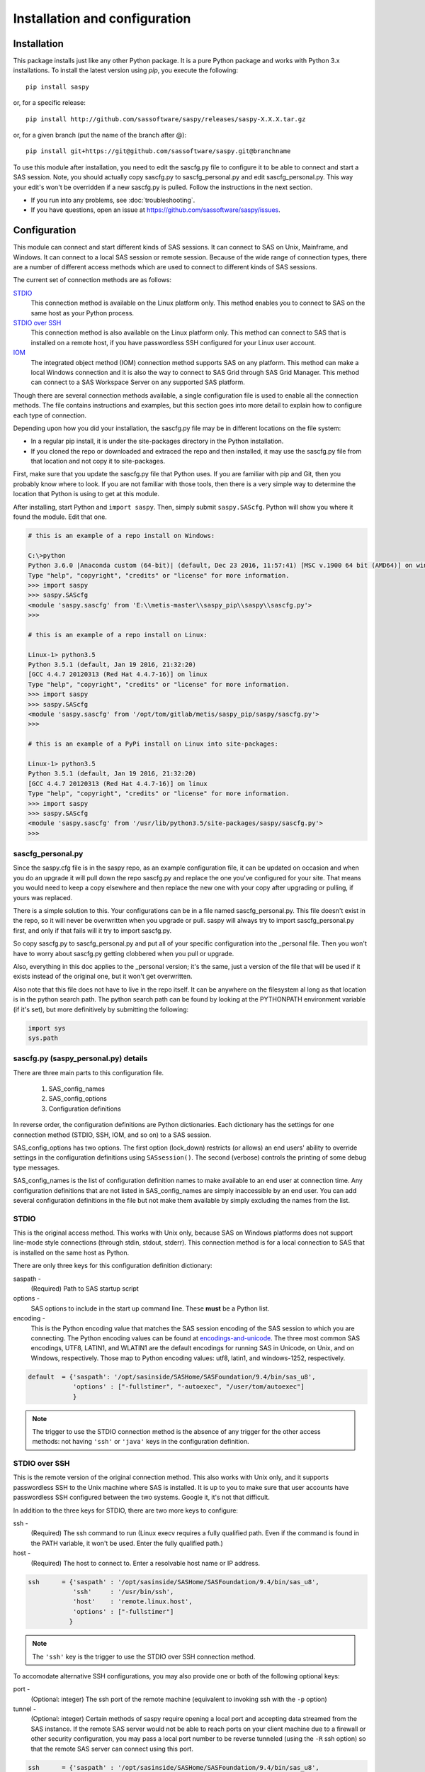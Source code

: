 
.. Copyright SAS Institute

******************************
Installation and configuration
******************************

=============
Installation
=============

This package installs just like any other Python package.
It is a pure Python package and works with Python 3.x
installations.  To install the latest version using `pip`, you execute the following::

    pip install saspy

or, for a specific release::

    pip install http://github.com/sassoftware/saspy/releases/saspy-X.X.X.tar.gz

or, for a given branch (put the name of the branch after @)::

    pip install git+https://git@github.com/sassoftware/saspy.git@branchname

To use this module after installation, you need to edit the sascfg.py file to 
configure it to be able to connect and start a SAS session. Note, you should 
actually copy sascfg.py to sascfg_personal.py and edit sascfg_personal.py.
This way your edit's won't be overridden if a new sascfg.py is pulled.
Follow the instructions in the next section.

* If you run into any problems, see :doc:`troubleshooting`.
* If you have questions, open an issue at https://github.com/sassoftware/saspy/issues.



===============
Configuration
===============

This module can connect and start different kinds of SAS sessions. It can connect to SAS 
on Unix, Mainframe, and Windows. It can connect to a local SAS session or remote session.
Because of the wide range of connection types, there are a number of different access methods
which are used to connect to different kinds of SAS sessions.

The current set of connection methods are as follows:

`STDIO`_
  This connection method is available on the Linux platform only. This 
  method enables you to connect to SAS on the same host as your Python process.

`STDIO over SSH`_
  This connection method is also available on the Linux platform only. This
  method can connect to SAS that is installed on a remote host, if you have passwordless
  SSH configured for your Linux user account.

`IOM`_
  The integrated object method (IOM) connection method supports SAS on any platform.
  This method can make a local Windows connection and it is also the way to connect 
  to SAS Grid through SAS Grid Manager. This method can connect to a SAS Workspace
  Server on any supported SAS platform.

Though there are several connection methods available, a single configuration file
is used to enable all the connection methods. The file contains instructions and
examples, but this section goes into more detail to explain how to configure each
type of connection.

Depending upon how you did your installation, the sascfg.py file may be in different 
locations on the file system:

* In a regular pip install, it is under the site-packages directory in the Python 
  installation. 
* If you cloned the repo or downloaded and extraced the repo and then installed, 
  it may use the sascfg.py file from that location and not copy it to site-packages.
 
First, make sure that you update the sascfg.py file that Python uses. If you are 
familiar with pip and Git, then you probably know where to look. If you are not
familiar with those tools, then there is a very simple way to determine the location
that Python is using to get at this module.

After installing, start Python and ``import saspy``. Then, simply submit 
``saspy.SAScfg``. Python will show you where it found the module. Edit that one.

.. code-block:: ipython3

    # this is an example of a repo install on Windows:

    C:\>python
    Python 3.6.0 |Anaconda custom (64-bit)| (default, Dec 23 2016, 11:57:41) [MSC v.1900 64 bit (AMD64)] on win32
    Type "help", "copyright", "credits" or "license" for more information.
    >>> import saspy
    >>> saspy.SAScfg
    <module 'saspy.sascfg' from 'E:\\metis-master\\saspy_pip\\saspy\\sascfg.py'>
    >>>

    # this is an example of a repo install on Linux:

    Linux-1> python3.5
    Python 3.5.1 (default, Jan 19 2016, 21:32:20)
    [GCC 4.4.7 20120313 (Red Hat 4.4.7-16)] on linux
    Type "help", "copyright", "credits" or "license" for more information.
    >>> import saspy
    >>> saspy.SAScfg
    <module 'saspy.sascfg' from '/opt/tom/gitlab/metis/saspy_pip/saspy/sascfg.py'>
    >>>
    
    # this is an example of a PyPi install on Linux into site-packages:

    Linux-1> python3.5
    Python 3.5.1 (default, Jan 19 2016, 21:32:20)
    [GCC 4.4.7 20120313 (Red Hat 4.4.7-16)] on linux
    Type "help", "copyright", "credits" or "license" for more information.
    >>> import saspy
    >>> saspy.SAScfg
    <module 'saspy.sascfg' from '/usr/lib/python3.5/site-packages/saspy/sascfg.py'>
    >>>
    

sascfg_personal.py
==================

Since the saspy.cfg file is in the saspy repo, as an example configuration file, it can be updated
on occasion and when you do an upgrade it will pull down the repo sascfg.py and replace the one
you've configured for your site. That means you would need to keep a copy elsewhere and then replace
the new one with your copy after upgrading or pulling, if yours was replaced. 

There is a simple solution to this. Your configurations can be in a file named sascfg_personal.py.
This file doesn't exist in the repo, so it will never be overwritten when you upgrade or pull.
saspy will always try to import sascfg_personal.py first, and only if that fails will it try to
import sascfg.py.

So copy sascfg.py to sascfg_personal.py and put all of your specific configuration into the _personal
file. Then you won't have to worry about sascfg.py getting clobbered when you pull or upgrade.

Also, everything in this doc applies to the _personal version; it's the same, just a version of the file
that will be used if it exists instead of the original one, but it won't get overwritten.

Also note that this file does not have to live in the repo itself. It can be anywhere on the filesystem
al long as that location is in the python search path. The python search path can be found by looking
at the PYTHONPATH environment variable (if it's set), but more definitively by submitting the following:

.. code-block:: ipython3

    import sys
    sys.path

        
sascfg.py (saspy_personal.py) details
=====================================
There are three main parts to this configuration file.

        1) SAS_config_names
        2) SAS_config_options
        3) Configuration definitions

In reverse order, the configuration definitions are Python dictionaries. Each dictionary 
has the settings for one connection method (STDIO, SSH, IOM, and so on) to a SAS session.

SAS_config_options has two options. The first option (lock_down) restricts (or allows) an end
users' ability to override settings in the configuration definitions using ``SASsession()``.
The second (verbose) controls the printing of some debug type messages.

SAS_config_names is the list of configuration definition names to make available to an
end user at connection time. Any configuration definitions that are not listed in 
SAS_config_names are simply inaccessible by an end user. You can add several configuration
definitions in the file but not make them available by simply excluding the names from 
the list.


STDIO
=====
This is the original access method. This works with Unix only,
because SAS on Windows platforms does not support line-mode style connections
(through stdin, stdout, stderr). This connection method is for a local 
connection to SAS that is installed on the same host as Python.

There are only three keys for this configuration definition dictionary:

saspath - 
    (Required) Path to SAS startup script
options -
    SAS options to include in the start up command line. These **must** be a
    Python list.
encoding -
    This is the Python encoding value that matches the SAS session encoding
    of the SAS session to which you are connecting. The Python encoding 
    values can be found at `encodings-and-unicode <https://docs.python.org/
    3.5/library/codecs.html#encodings-and-unicode>`_.
    The three most common SAS encodings, UTF8, LATIN1, and WLATIN1 are the 
    default encodings for running SAS in Unicode, on Unix, and on Windows,
    respectively. Those map to Python encoding values: utf8, latin1, and
    windows-1252, respectively. 


.. code-block:: ipython3

    default  = {'saspath': '/opt/sasinside/SASHome/SASFoundation/9.4/bin/sas_u8',
                'options' : ["-fullstimer", "-autoexec", "/user/tom/autoexec"]
                }

.. note:: The trigger to use the STDIO connection method is the absence of any
          trigger for the other access methods: not having ``'ssh'`` or ``'java'``
          keys in the configuration definition.


STDIO over SSH
==============
This is the remote version of the original connection method. This also works 
with Unix only, and it supports passwordless SSH to the Unix machine where SAS
is installed. It is up to you to make sure that user accounts have passwordless
SSH configured between the two systems. Google it, it's not that difficult.

In addition to the three keys for STDIO, there are two more keys to configure:

ssh - 
    (Required) The ssh command to run (Linux execv requires a fully qualified
    path. Even if the command is found in the PATH variable, it won't be used.
    Enter the fully qualified path.)

host - 
    (Required) The host to connect to. Enter a resolvable host name or IP address.

.. code-block:: ipython3

    ssh      = {'saspath' : '/opt/sasinside/SASHome/SASFoundation/9.4/bin/sas_u8',
                'ssh'     : '/usr/bin/ssh',
                'host'    : 'remote.linux.host',
                'options' : ["-fullstimer"]
               }

.. note:: The ``'ssh'`` key is the trigger to use the STDIO over SSH connection
          method.

To accomodate alternative SSH configurations, you may also provide one or both of the 
following optional keys:

port -
    (Optional: integer) The ssh port of the remote machine (equivalent to invoking ssh with the ``-p`` option)

tunnel -
    (Optional: integer) Certain methods of saspy require opening a local port and accepting data 
    streamed from the SAS instance. If the remote SAS server would not be able to reach ports on your client machine 
    due to a firewall or other security configuration, you may pass a local port number to be reverse tunneled 
    (using the ``-R`` ssh option) so that the remote SAS server can connect using this port.

.. code-block:: ipython3

    ssh      = {'saspath' : '/opt/sasinside/SASHome/SASFoundation/9.4/bin/sas_u8',
                'ssh'     : '/usr/bin/ssh',
                'host'    : 'remote.linux.host',
                'port'    : 9922,
                'tunnel'  : 9911
               }


IOM
===
This connection method opens many connectivity options. This method enables you to use
`SAS Grid Manager <https://www.sas.com/en_us/software/foundation/grid-manager.html>`__
to connect to a SAS grid. This method, compared to STDIO over SSH, enables SAS Grid
Manager to control the distribution of connections to the various grid nodes
and integrates all the monitoring and administration that SAS Grid Manager provides.

The IOM connection method also enables you to connect to SAS on Windows platforms.
The connection can be to a local SAS installation or a remote IOM server running on 
Windows.

The IOM connection method requires the following:

* The SAS Java IOM Client (just the jars listed below; these can be copied to your client system from wherever your SAS install is)
* Setting the CLASSPATH to access the SAS Java IOM Client JAR files.
* Setting the CLASSPATH to include the the saspyiom.jar file.
* Setting the CLASSPATH to include client side encryption jars, if you have encryption configured for your IOM

The ``'classpath'`` key for the configuration definition requires a little additional
explanation before we get to further details. There are four (4) JAR files that are 
required for the Java IOM Client. The JAR files are available from your existing SAS
installation.  There is one JAR file that is provided with this package: 
saspyiom.jar. These five JAR files must be provided (fully qualified paths) in a 
CLASSPATH environment variable. This is done in a very simple way in the sascfg.py 
file, like so:

::

    cp  =  "C:\\Program Files\\SASHome\\SASDeploymentManager\\9.4\\products\\deploywiz__94472__prt__xx__sp0__1\\deploywiz\\sas.svc.connection.jar"
    cp += ";C:\\Program Files\\SASHome\\SASDeploymentManager\\9.4\\products\\deploywiz__94472__prt__xx__sp0__1\\deploywiz\\log4j.jar"
    cp += ";C:\\Program Files\\SASHome\\SASDeploymentManager\\9.4\\products\\deploywiz__94472__prt__xx__sp0__1\\deploywiz\\sas.security.sspi.jar"
    cp += ";C:\\Program Files\\SASHome\\SASDeploymentManager\\9.4\\products\\deploywiz__94472__prt__xx__sp0__1\\deploywiz\\sas.core.jar"
    cp += ";C:\\ProgramData\\Anaconda3\\Lib\\site-packages\\saspy\\java\\saspyiom.jar"

    # And, if you've configured IOM to use Encryption, you need these client side jars.
    cp += ";C:\\Program Files\\SASHome\\SASVersionedJarRepository\\eclipse\\plugins\\sas.rutil_904300.0.0.20150204190000_v940m3\\sas.rutil.jar"
    cp += ";C:\\Program Files\\SASHome\\SASVersionedJarRepository\\eclipse\\plugins\\sas.rutil.nls_904300.0.0.20150204190000_v940m3\\sas.rutil.nls.jar"
    cp += ";C:\\Program Files\\SASHome\\SASVersionedJarRepository\\eclipse\\plugins\\sastpj.rutil_6.1.0.0_SAS_20121211183517\\sastpj.rutil.jar"
    

And then simply refer to the ``cp`` variable in the configuration definition:

::

    'classpath' : cp,

Also worth noting: these five JAR files are compatible with both Windows and Unix client systems. So you can copy the jars from whatever system
SAS is installed on, to your client (where python is running), even if one is Unix and the other is Windows (either way).  

.. note::
    If you have a \\u or \\U in your classpath string, like: "c:\\User\\sastpw\\...', you will have to use either 
    a double backslash instead, like \\\\u or \\\\U ("c:\\\\User\\sastpw\\...') or mark the string as raw (not 
    unicode) with a r prefix, like r"C:\\User\\sastpw\\..." 
    or else you will get an error like this: SyntaxError: (unicode error) 'unicodeescape' codec can't decode 
    bytes in position 3-4: truncated \UXXXXXXXX escape 

It has been reported to me that Java9 no longer includes CORBA in it's default search path. CORBA is a requirement for
the IOM Client. This can easily be added back in using the 'javaparms' configuration key (defined below), as follows.

::

    "javaparms": ["--add-modules=java.corba"],
  


The IOM access method now has support for getting the required user/password from an authinfo file in the user's home directory
instead of prompting for it. On linux, the file is named .authinfo and on windows, it's _authinfo. The format of the line in the authinfo file is
as follows. The first value is the authkey value you specify for `authkey`. Next is the 'user' key followed by the value (the user id)
and then 'password' key followed by its value (the user's password). Note that there are permission rules for this file. On linux the file must
have permissions of 600, only the user can read or write the file. On Windows, the file should be equally locked down to where only the owner
can read and write it.  

::

    authkey user omr_user_id password omr_user_password

So, for a Configuration Definition that specifies the following authkey:

::

    'authkey' : 'IOM_Prod_Grid1',

The authinfo file in the home directory for user Bob, with a password of BobsPW1 would have a line in it as follows:
 
::

    IOM_Prod_Grid1 user Bob password BobsPW1


Remote
~~~~~~
A remote connection is defined as a connection to any Workspace Server on any SAS platform 
from either a Unix or Windows client. This module does not connect to a SAS Metadata Server (OMR),
but rather connects directly to an Object Spawner to get access to a Workspace Server. If you already
access these with other SAS clients, like Enterprise Guide (EG), you may already be familiar with
connecting to OMR, but not directly to the others by host/port. There is information in the
:doc:`advanced-topics` section about using Proc iomoperate to find Object Spawners and Workspace 
Server to get values for the three keys defined below (iomhost, iomport, appserver).

The following keys are available for the configuration definition dictionary:

java    - 
    (Required) The path to the Java executable to use. For Linux, use a fully qualifed
    path. On Windows, you might be able to simply enter ``java``. If that is not successful,
    enter the fully qualified path.
iomhost - 
    (Required) The resolvable host name, or IP address to the IOM object spawner.
    New in 2.1.6; this can be a list of all the object spawners hosts if you have load balanced object spawners.
    This provides Grid HA (High Availability)
iomport - 
    (Required) The port that object spawner is listening on for workspace server connections (workspace server port - not object spawner port!).
classpath - 
    (Required) The CLASSPATH to the IOM client JAR files and saspyiom.jar. These can be wherever. Just make sure the path is correct.
    These jars work across platforms, so you can copy them from a Unix system to Windows or the other way too. Same with saspyiom.jar.
authkey -
    The keyword that starts a line in the authinfo file containing user and or password for this connection.
omruser - 
    (**Discouraged**)  The user ID is required but if this field is left blank,
    the user is **prompted** for a user ID at runtime, unless it's found in the authinfo file.
omrpw  - 
    (**Strongly discouraged**) A password is required but if this field is left
    blank, the user is **prompted** for a password at runtime, unless it's found in the authinfo file.
encoding  -
    This is the Python encoding value that matches the SAS session encoding of 
    the IOM server to which you are connecting. The Python encoding values can be 
    found at `encodings-and-unicode <https://docs.python.org/3.5/
    library/codecs.html#encodings-and-unicode>`_.
    The three most common SAS encodings, UTF8, LATIN1, and WLATIN1 are the 
    default encodings for running SAS in Unicode, on Unix, and on Windows,
    respectively. Those map to Python encoding values: utf8, latin1, and 
    windows-1252, respectively. 
appserver -
    If you have more than one AppServer defined on OMR, then you must pass the name of the physical workspace server
    that you want to connect to, i.e.: 'SASApp - Workspace Server'. Without this the Object spawner will only try the
    first one in the list of app servers it supports.
sspi -
    New in 2.17, there is support for IWA (Integrated Windows Authentication) from a Windows client to remote IOM server.
    This is simply a boolean, so to use it you specify 'sspi' : True. Also, to use this, you must have the path to the
    spiauth.dll file in your System Path variable, just like is required for Local IOM connections.
    See the second paragraph under Local IOM for more on this.
javaparms -
    The javaparms option allows you to specify Java command line options. These aren't generally needed, but this
    does allows for a way to specify them if something was needed.


.. code-block:: ipython3

    # Unix client class path
    cpL  =  "/whever/I/put/these/jars/sas.svc.connection.jar"
    cpL += ":/whever/I/put/these/jars/log4j.jar"
    cpL += ":/whever/I/put/these/jars/sas.security.sspi.jar"
    cpL += ":/whever/I/put/these/jars/sas.core.jar"
    cpL += ":/whever/I/put/these/jars/saspyiom.jar"
    #cpL += ":/usr/lib/python3.5/site-packages/saspy/java/saspyiom.jar"

    # Windows client class path
    cpW  =  "C:\\wherever\\I\\put\\these\\jars\\sas.svc.connection.jar"
    cpW += ";C:\\wherever\\I\\put\\these\\jars\\log4j.jar"
    cpW += ";C:\\wherever\\I\\put\\these\\jars\\sas.security.sspi.jar"
    cpW += ";C:\\wherever\\I\\put\\these\\jars\\sas.core.jar"
    #cpW += ";C:\\wherever\\I\\put\\these\\jars\\saspyiom.jar"
    cpW += ";C:\\ProgramData\\Anaconda3\\Lib\\site-packages\\saspy\\java\\saspyiom.jar"

    # Unix client and Unix IOM server  NEW 2.1.6 - with load balanced object spawners
    iomlinux = {'java'      : '/usr/bin/java',
                'iomhost'   : ['linux.grid1.iom.host','linux.grid2.iom.host','linux.grid3.iom.host','linux.grid4.iom.host'],
                'iomport'   : 8591,
                'encoding'  : 'latin1',
                'classpath' : cpL,
                'appserver' : 'SASApp Prod - Workspace Server'
                }

    # Unix client and Windows IOM server
    iomwin   = {'java'      : '/usr/bin/java',
                'iomhost'   : 'windows.iom.host',
                'iomport'   : 8591,
                'encoding'  : 'windows-1252',
                'classpath' : cpL,
                'appserver' : 'SASApp Test - Workspace Server'
               }

    # Windows client and Unix IOM server
    winiomlinux = {'java'      : 'java',
                   'iomhost'   : 'linux.iom.host',
                   'iomport'   : 8591,
                   'encoding'  : 'latin1',
                   'classpath' : cpW
                  }

    # Windows client and Windows IOM server
    winiomwin   = {'java'      : 'java',
                   'iomhost'   : 'windows.iom.host',
                   'iomport'   : 8591,
                   'encoding'  : 'windows-1252',
                   'classpath' : cpW
                  }

    # Windows client and with IWA to Remote IOM server
    winiomIWA   = {'java'      : 'java',
                   'iomhost'   : 'some.iom.host',
                   'iomport'   : 8591,
                   'classpath' : cpW,
                   'sspi'      : True
                  }


Local
~~~~~
A local connection is defined as a connection to SAS that is running on the same
Windows machine. You only need the following configuration definition keys. (Do not
specify any of the others).

**There is one additional requirement.** The sspiauth.dll file--also included in 
your SAS installation--must be in your system PATH environment variable, your 
java.library.path, or in the home directory of your Java client. You can search 
for this file in your SAS deployment, though it is likely
in SASHome\\SASFoundation\\9.4\\core\\sasext.

If you add the file to the system PATH environment variable, only list the path to 
the directory--do not include the file itself. For example:

::

    C:\Program Files\SASHome\SASFoundation\9.4\core\sasext 

java      - 
    (Required) The path to the Java executable to use. 
classpath - 
    (Required) The CLASSPATH to the IOM client JAR files and saspyiom.jar.
encoding  -
    This is the Python encoding value that matches the SAS session encoding of 
    the IOM server to which you are connecting. The Python encoding values can be 
    found at `encodings-and-unicode <https://docs.python.org/3.5/
    library/codecs.html#encodings-and-unicode>`_.
    The three most common SAS encodings, UTF8, LATIN1, and WLATIN1 are the 
    default encodings for running SAS in Unicode, on Unix, and on Windows,
    respectively. Those map to Python encoding values: utf8, latin1, and 
    windows-1252, respectively. 
javaparms -
    The javaparms option allows you to specify Java command line options. These aren't generally needed, but this
    does allows for a way to specify them if something was needed.


.. code-block:: ipython3

    # Windows client class path
    cpW  =  "C:\\Program Files\\SASHome\\SASDeploymentManager\\9.4\\products\\deploywiz__94472__prt__xx__sp0__1\\deploywiz\\sas.svc.connection.jar"
    cpW += ";C:\\Program Files\\SASHome\\SASDeploymentManager\\9.4\\products\\deploywiz__94472__prt__xx__sp0__1\\deploywiz\\log4j.jar"
    cpW += ";C:\\Program Files\\SASHome\\SASDeploymentManager\\9.4\\products\\deploywiz__94472__prt__xx__sp0__1\\deploywiz\\sas.security.sspi.jar"
    cpW += ";C:\\Program Files\\SASHome\\SASDeploymentManager\\9.4\\products\\deploywiz__94472__prt__xx__sp0__1\\deploywiz\\sas.core.jar"
    cpW += ";C:\\ProgramData\\Anaconda3\\Lib\\site-packages\\saspy\\java\\saspyiom.jar"


    # Windows client and Local Windows IOM server
    winlocal    = {'java'      : 'java',
                   'encoding'  : 'windows-1252',
                   'classpath' : cpW
                  }

.. note:: Having the ``'java'`` key is the trigger to use the IOM access method.
.. note:: When using the IOM access method (``'java'`` key specified), the 
         absence of the ``'iomhost'`` key is the trigger to use a local Windows
         session instead of remote IOM (it is a different connection type).



IOM to MVS SAS
~~~~~~~~~~~~~~
Yes, you can even connect to a SAS server running on MVS (Mainframe SAS). 
There are a couple of requirements for this to work right. First, you need version 2.1.5 or higher of this module.
There were a couple tweaks I needed to make to the IOM access method and those are in 2.1.5.

Also, you need to use the HFS file system for the WORK (and/or USER) library and you also need to set the default file
system to HFS so temporary files used by this module use HFS instead of the native MVS file system. You can still access
the native file system in the code you run, but for internal use, this module needs to access the HFS file system.
To set the default file system (options filesystem=hfs;) you can either set it in the workspace severs config file,
or you can submit the options statement from your python code after making a connection: 


::

    sas = saspy.SASsession()
    ll  = sas.submit('options filesystem=hfs;')


The other thing is to set the encoding correctly for this to work. MVS is an EBCDIC system, not ASCII. For the most part,
this is all handled in IOM for you, but there is a small amount of transcoding required internally in this module. The 
default encoding on MVS is OPEN_ED-1047, although it can be set to any number of other EBCDIC encodings. The default Python
encodings do not include the 1047 code page. I did find a 'cp1047' code page in a separate pip installable module which
seems to match the OPEN_ED-1047 code page. 

At the time of this writing, the only transcoding I need to do in python for this to work can be accomplished using the
'cp500' encoding which is part of the default set, so you don't have to install other modules. It's possible this could
change in the future, but I don't have any expectations of that for now, so using 'cp500' is ok if you don't want to
install other non-standard python modules. 


